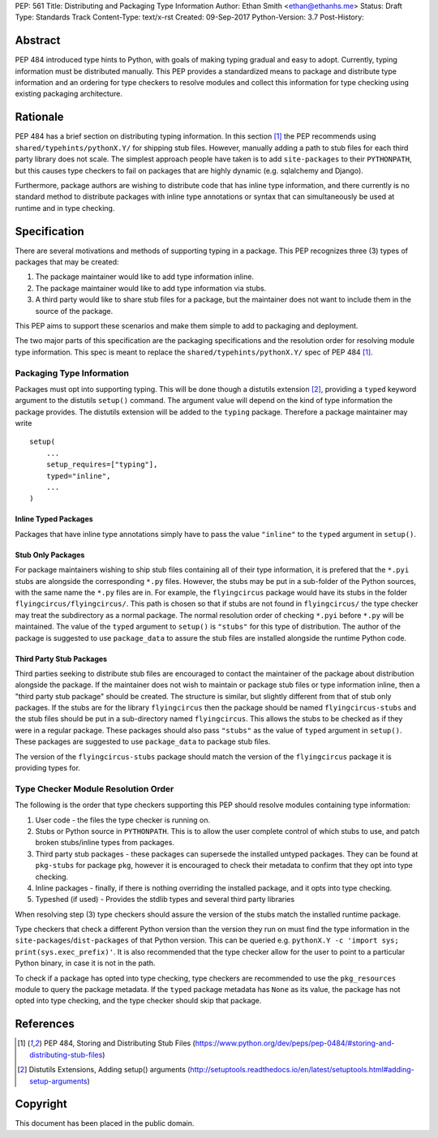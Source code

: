PEP: 561 
Title: Distributing and Packaging Type Information
Author: Ethan Smith <ethan@ethanhs.me>
Status: Draft
Type: Standards Track
Content-Type: text/x-rst
Created: 09-Sep-2017
Python-Version: 3.7
Post-History: 


Abstract
========

PEP 484 introduced type hints to Python, with goals of making typing
gradual and easy to adopt. Currently, typing information must be distributed 
manually. This PEP provides a standardized means to package and distribute
type information and an ordering for type checkers to resolve modules and 
collect this information for type checking using existing packaging
architecture.


Rationale
=========

PEP 484 has a brief section on distributing typing information. In this
section [1]_ the PEP recommends using ``shared/typehints/pythonX.Y/`` for
shipping stub files. However, manually adding a path to stub files for each
third party library does not scale. The simplest approach people have taken
is to add ``site-packages`` to their ``PYTHONPATH``, but this causes type
checkers to fail on packages that are highly dynamic (e.g. sqlalchemy 
and Django).

Furthermore, package authors are wishing to distribute code that has
inline type information, and there currently is no standard method to
distribute packages with inline type annotations or syntax that can
simultaneously be used at runtime and in type checking.


Specification
=============

There are several motivations and methods of supporting typing in a package.                                                 This PEP recognizes three (3) types of packages that may be created:

1. The package maintainer would like to add type information inline.

2. The package maintainer would like to add type information via stubs.

3. A third party would like to share stub files for a package, but the
   maintainer does not want to include them in the source of the package.
   
This PEP aims to support these scenarios and make them simple to add to
packaging and deployment.

The two major parts of this specification are the packaging specifications
and the resolution order for resolving module type information. This spec
is meant to replace the ``shared/typehints/pythonX.Y/`` spec of PEP 484 [1]_. 

Packaging Type Information
--------------------------

Packages must opt into supporting typing. This will be done though a distutils
extension [2]_, providing a ``typed`` keyword argument to the distutils
``setup()`` command. The argument value will depend on the kind of type
information the package provides. The distutils extension will be added to the
``typing`` package. Therefore a package maintainer may write

::

    setup(
        ...
        setup_requires=["typing"],
        typed="inline",
        ...
    )

Inline Typed Packages
'''''''''''''''''''''

Packages that have inline type annotations simply have to pass the value
``"inline"`` to the ``typed`` argument in ``setup()``.

Stub Only Packages
''''''''''''''''''

For package maintainers wishing to ship stub files containing all of their
type information, it is prefered that the ``*.pyi`` stubs are alongside the
corresponding ``*.py`` files. However, the stubs may be put in a sub-folder
of the Python sources, with the same name the ``*.py`` files are in. For 
example, the ``flyingcircus`` package would have its stubs in the folder
``flyingcircus/flyingcircus/``. This path is chosen so that if stubs are
not found in ``flyingcircus/`` the type checker may treat the subdirectory as
a normal package. The normal resolution order of checking ``*.pyi`` before
``*.py`` will be maintained. The value of the ``typed`` argument to 
``setup()`` is ``"stubs"`` for this type of distribution. The author of the
package is suggested to use ``package_data`` to assure the stub files are
installed alongside the runtime Python code.

Third Party Stub Packages
'''''''''''''''''''''''''

Third parties seeking to distribute stub files are encouraged to contact the
maintainer of the package about distribution alongside the package. If the
maintainer does not wish to maintain or package stub files or type information
inline, then a "third party stub package" should be created. The structure is
similar, but slightly different from that of stub only packages. If the stubs
are for the library ``flyingcircus`` then the package should be named 
``flyingcircus-stubs`` and the stub files should be put in a sub-directory
named ``flyingcircus``. This allows the stubs to be checked as if they were in
a regular package. These packages should also pass ``"stubs"`` as the value 
of ``typed`` argument in ``setup()``. These packages are suggested to use
``package_data`` to package stub files.

The version of the ``flyingcircus-stubs`` package should match the version of
the ``flyingcircus`` package it is providing types for.

Type Checker Module Resolution Order
------------------------------------

The following is the order that type checkers supporting this PEP should
resolve modules containing type information:

1. User code - the files the type checker is running on.

2. Stubs or Python source in ``PYTHONPATH``. This is to allow the user
   complete control of which stubs to use, and patch broken stubs/inline
   types from packages.

3. Third party stub packages - these packages can supersede the installed
   untyped packages. They can be found at ``pkg-stubs`` for package ``pkg``,
   however it is encouraged to check their metadata to confirm that they opt
   into type checking.

4. Inline packages - finally, if there is nothing overriding the installed
   package, and it opts into type checking.

5. Typeshed (if used) - Provides the stdlib types and several third party libraries

When resolving step (3) type checkers should assure the version of the stubs
match the installed runtime package.

Type checkers that check a different Python version than the version they run
on must find the type information in the ``site-packages``/``dist-packages``
of that Python version. This can be queried e.g.
``pythonX.Y -c 'import sys; print(sys.exec_prefix)'``. It is also recommended
that the type checker allow for the user to point to a particular Python
binary, in case it is not in the path.

To check if a package has opted into type checking, type checkers are
recommended to use the ``pkg_resources`` module to query the package
metadata. If the ``typed`` package metadata has ``None`` as its value, the
package has not opted into type checking, and the type checker should skip that
package.


References
==========

.. [1] PEP 484, Storing and Distributing Stub Files
   (https://www.python.org/dev/peps/pep-0484/#storing-and-distributing-stub-files)

.. [2] Distutils Extensions, Adding setup() arguments
   (http://setuptools.readthedocs.io/en/latest/setuptools.html#adding-setup-arguments)

Copyright
=========

This document has been placed in the public domain.



..
   Local Variables:
   mode: indented-text
   indent-tabs-mode: nil
   sentence-end-double-space: t
   fill-column: 70
   coding: utf-8
   End:
